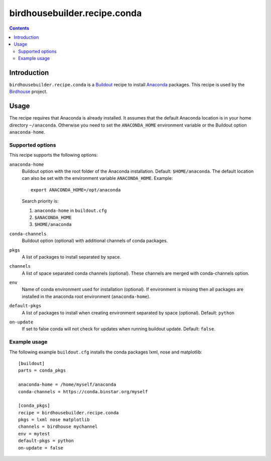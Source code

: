 *****************************
birdhousebuilder.recipe.conda
*****************************

.. contents::

Introduction
************

``birdhousebuilder.recipe.conda`` is a `Buildout`_ recipe to install `Anaconda`_ packages. This recipe is used by the `Birdhouse`_ project. 

.. _`Buildout`: http://buildout.org/
.. _`Anaconda`: http://www.continuum.io/
.. _`Birdhouse`: http://bird-house.github.io/

Usage
*****

The recipe requires that Anaconda is already installed. It assumes that the default Anaconda location is in your home directory ``~/anaconda``. Otherwise you need to set the ``ANACONDA_HOME`` environment variable or the Buildout option ``anaconda-home``.


Supported options
=================

This recipe supports the following options:

``anaconda-home``
   Buildout option with the root folder of the Anaconda installation. Default: ``$HOME/anaconda``.
   The default location can also be set with the environment variable ``ANACONDA_HOME``. Example::

     export ANACONDA_HOME=/opt/anaconda

   Search priority is:

   1. ``anaconda-home`` in ``buildout.cfg``
   2. ``$ANACONDA_HOME``
   3. ``$HOME/anaconda``
  
``conda-channels``
   Buildout option (optional) with additional channels of conda packages. 
  
``pkgs``
   A list of packages to install separated by space.

``channels``
   A list of space separated conda channels (optional). These channels are merged with conda-channels option.

``env``
   Name of conda environment used for installation (optional). If environment is missing then all packages are installed in the anaconda root environment (``anaconda-home``).

``default-pkgs``
   A list of packages to install when creating environment separated by space (optional). Default: ``python``

``on-update``
   If set to false conda will not check for updates when running buildout update. Default: ``false``.

Example usage
=============

The following example ``buildout.cfg`` installs the conda packages lxml, nose and matplotlib::

  [buildout]
  parts = conda_pkgs

  anaconda-home = /home/myself/anaconda
  conda-channels = https://conda.binstar.org/myself

  [conda_pkgs]
  recipe = birdhousebuilder.recipe.conda
  pkgs = lxml nose matplotlib
  channels = birdhouse mychannel
  env = mytest
  default-pkgs = python
  on-update = false

